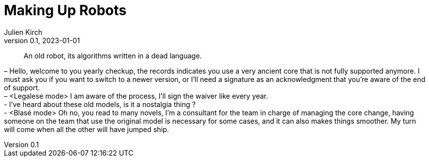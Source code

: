 = Making Up Robots
Julien Kirch
v0.1, 2023-01-01
:article_lang: en

[quote]
____
An old robot, its algorithms written in a dead language.
____

– Hello, welcome to you yearly checkup, the records indicates you use a very ancient core that is not fully supported anymore. I must ask you if you want to switch to a newer version, or I'll need a signature as an acknowledgment that you're aware of the end of support. +
– <Legalese mode> I am aware of the process, I'll sign the waiver like every year. +
- I've heard about these old models, is it a nostalgia thing ? +
- <Blasé mode> Oh no, you read to many novels, I'm a consultant for the team in charge of managing the core change, having someone on the team that use the original model is necessary for some cases, and it can also makes things smoother. My turn will come when all the other will have jumped ship.
